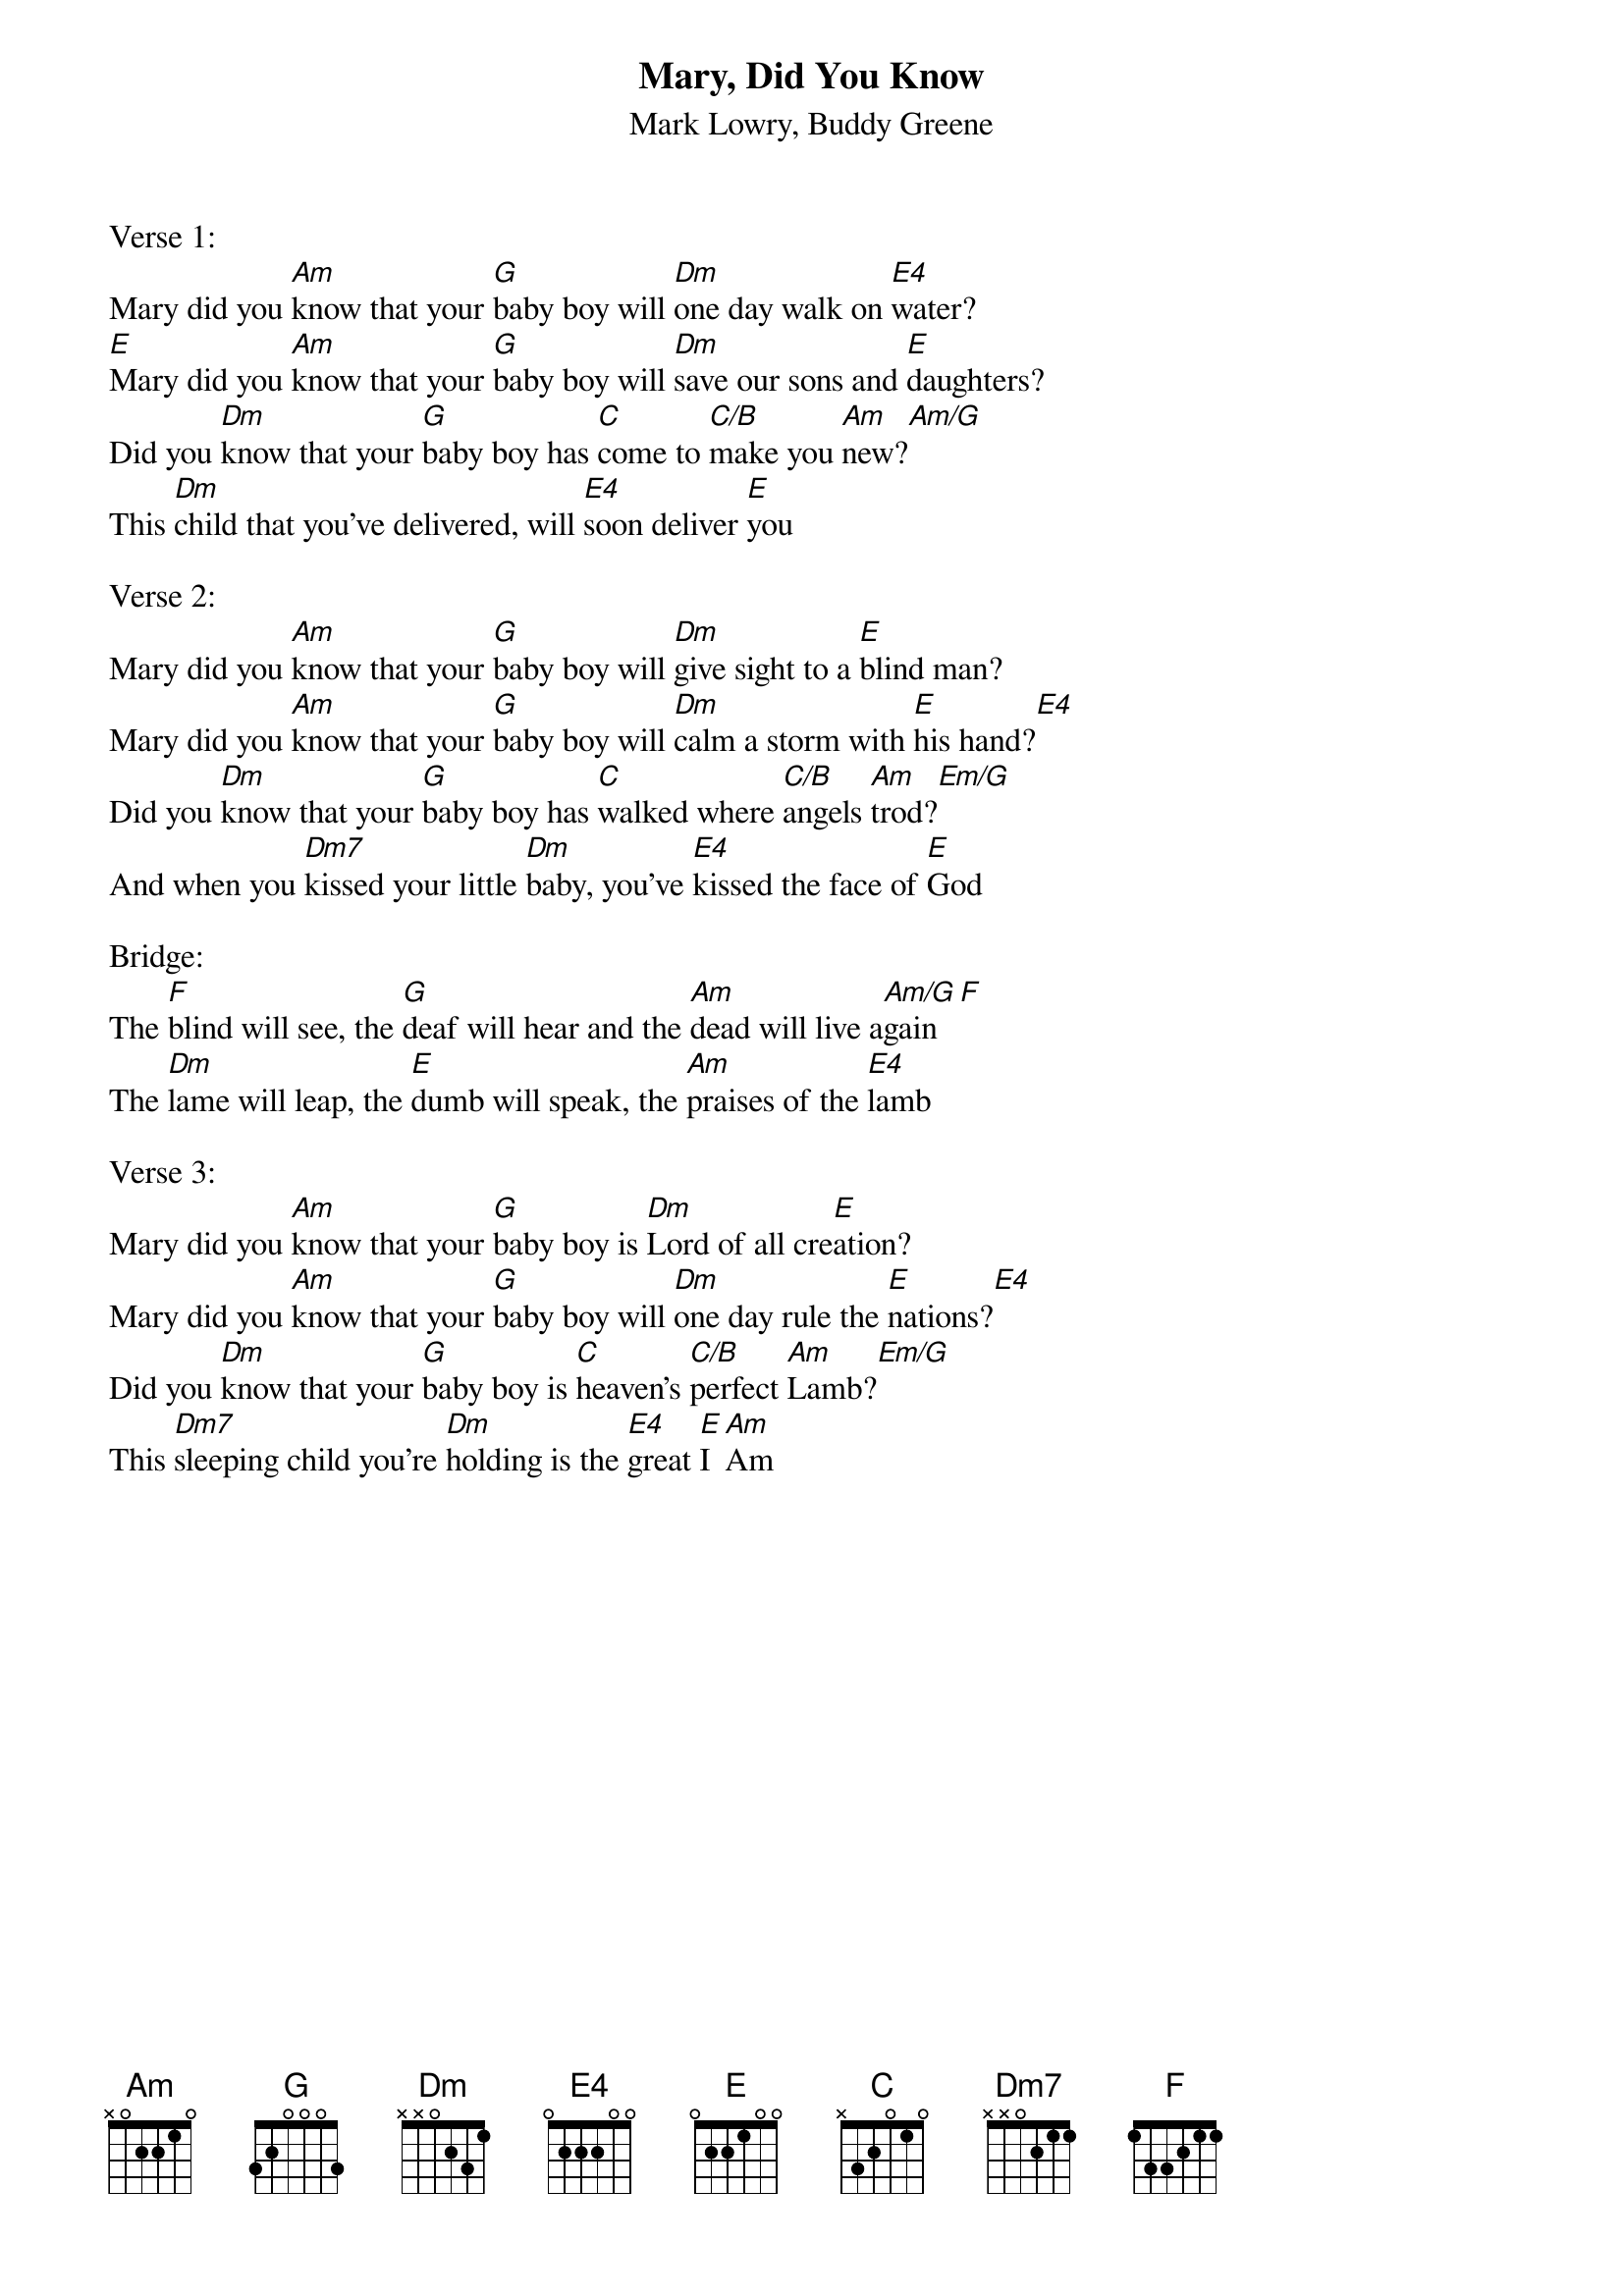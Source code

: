 {title:Mary, Did You Know}
{subtitle:Mark Lowry, Buddy Greene}
{key:Bm}

Verse 1:
Mary did you [Am]know that your [G]baby boy will [Dm]one day walk on [E4]water?
[E]Mary did you [Am]know that your [G]baby boy will [Dm]save our sons and [E]daughters?
Did you [Dm]know that your [G]baby boy has [C]come to [C/B]make you [Am]new?[Am/G]
This [Dm]child that you've delivered, will [E4]soon deliver [E]you

Verse 2:
Mary did you [Am]know that your [G]baby boy will [Dm]give sight to a [E]blind man?
Mary did you [Am]know that your [G]baby boy will [Dm]calm a storm with [E]his hand?[E4]
Did you [Dm]know that your [G]baby boy has [C]walked where [C/B]angels [Am]trod?[Em/G]
And when you [Dm7]kissed your little [Dm]baby, you’ve [E4]kissed the face of [E]God

Bridge:
The [F]blind will see, the [G]deaf will hear and the [Am]dead will live a[Am/G]gain [F]
The [Dm]lame will leap, the [E]dumb will speak, the [Am]praises of the [E4]lamb

Verse 3:
Mary did you [Am]know that your [G]baby boy is [Dm]Lord of all cre[E]ation?
Mary did you [Am]know that your [G]baby boy will [Dm]one day rule the [E]nations?[E4]
Did you [Dm]know that your [G]baby boy is [C]heaven's [C/B]perfect [Am]Lamb?[Em/G]
This [Dm7]sleeping child you're [Dm]holding is the [E4]great [E]I [Am]Am

